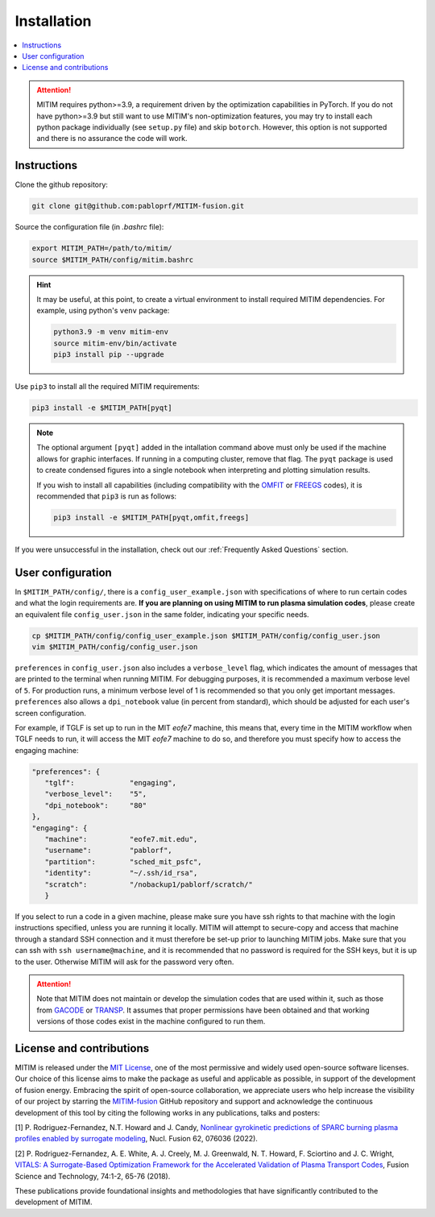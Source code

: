 ============
Installation
============

.. contents::
	:local:
	:depth: 1

.. attention::
   MITIM requires python>=3.9, a requirement driven by the optimization capabilities in PyTorch.
   If you do not have python>=3.9 but still want to use MITIM's non-optimization features, you may try to install each python package individually (see ``setup.py`` file) and skip ``botorch``. However, this option is not supported and there is no assurance the code will work.

Instructions
------------

Clone the github repository:

.. code-block:: console

   git clone git@github.com:pabloprf/MITIM-fusion.git

Source the configuration file (in *.bashrc* file):

.. code-block:: console

   export MITIM_PATH=/path/to/mitim/
   source $MITIM_PATH/config/mitim.bashrc
   
.. hint::
   
   It may be useful, at this point, to create a virtual environment to install required MITIM dependencies. For example, using python's ``venv`` package:

   .. code-block:: console

      python3.9 -m venv mitim-env
      source mitim-env/bin/activate
      pip3 install pip --upgrade

Use ``pip3`` to install all the required MITIM requirements:

.. code-block:: console

   pip3 install -e $MITIM_PATH[pyqt]

.. note::
   
   The optional argument ``[pyqt]`` added in the intallation command above must only be used if the machine allows for graphic interfaces.
   If running in a computing cluster, remove that flag.
   The ``pyqt`` package is used to create condensed figures into a single notebook when interpreting and plotting simulation results.
   
   If you wish to install all capabilities (including compatibility with the `OMFIT <https://omfit.io/>`_  or `FREEGS <https://github.com/freegs-plasma/freegs>`_ codes), it is recommended that ``pip3`` is run as follows:

   .. code-block:: console

      pip3 install -e $MITIM_PATH[pyqt,omfit,freegs]


If you were unsuccessful in the installation, check out our :ref:`Frequently Asked Questions` section.


User configuration
------------------

In ``$MITIM_PATH/config/``, there is a ``config_user_example.json`` with specifications of where to run certain codes and what the login requirements are. **If you are planning on using MITIM to run plasma simulation codes**, please create an equivalent file ``config_user.json`` in the same folder, indicating your specific needs.

.. code-block:: console

   cp $MITIM_PATH/config/config_user_example.json $MITIM_PATH/config/config_user.json
   vim $MITIM_PATH/config/config_user.json

``preferences`` in ``config_user.json`` also includes a ``verbose_level`` flag, which indicates the amount of messages that are printed to the terminal when running MITIM.
For debugging purposes, it is recommended a maximum verbose level of ``5``.
For production runs, a minimum verbose level of 1 is recommended so that you only get important messages.
``preferences`` also allows a ``dpi_notebook`` value (in percent from standard), which should be adjusted for each user's screen configuration.

For example, if TGLF is set up to run in the MIT *eofe7* machine, this means that, every time in the MITIM workflow when TGLF needs to run, it will access the MIT *eofe7* machine to do so, and therefore you must specify how to access the engaging machine:

.. code-block:: console

      "preferences": {
         "tglf":             "engaging",
         "verbose_level":    "5",
         "dpi_notebook":     "80"
      },
      "engaging": {
         "machine":          "eofe7.mit.edu", 
         "username":         "pablorf",
         "partition":        "sched_mit_psfc",
         "identity":         "~/.ssh/id_rsa",
         "scratch":          "/nobackup1/pablorf/scratch/"
         }

If you select to run a code in a given machine, please make sure you have ssh rights to that machine with the login instructions specified, unless you are running it locally.
MITIM will attempt to secure-copy and access that machine through a standard SSH connection and it must therefore be set-up prior to launching MITIM jobs. Make sure that you can ssh with ``ssh username@machine``, and it is recommended that no password is required for the SSH keys, but it is up to the user.
Otherwise MITIM will ask for the password very often.

.. attention::

   Note that MITIM does not maintain or develop the simulation codes that are used within it, such as those from `GACODE <http://gafusion.github.io/doc/index.html>`_ or `TRANSP <hhttps://transp.pppl.gov/index.html>`_. It assumes that proper permissions have been obtained and that working versions of those codes exist in the machine configured to run them.

License and contributions
-------------------------

MITIM is released under the `MIT License <https://mit-license.org/>`_, one of the most permissive and widely used open-source software licenses.
Our choice of this license aims to make the package as useful and applicable as possible, in support of the development of fusion energy.
Embracing the spirit of open-source collaboration, we appreciate users who help increase the visibility of our project by
starring the `MITIM-fusion <https://github.com/pabloprf/MITIM-fusion/>`_ GitHub repository and support and acknowledge the continuous development of this tool by citing the following works in any publications, talks and posters:

[1] P. Rodriguez-Fernandez, N.T. Howard and J. Candy, `Nonlinear gyrokinetic predictions of SPARC burning plasma profiles enabled by surrogate modeling <https://iopscience.iop.org/article/10.1088/1741-4326/ac64b2>`_, Nucl. Fusion 62, 076036 (2022).

[2] P. Rodriguez-Fernandez, A. E. White, A. J. Creely, M. J. Greenwald, N. T. Howard, F. Sciortino and J. C. Wright, `VITALS: A Surrogate-Based Optimization Framework for the Accelerated Validation of Plasma Transport Codes <https://www.tandfonline.com/doi/abs/10.1080/15361055.2017.1396166>`_, Fusion Science and Technology, 74:1-2, 65-76 (2018).

These publications provide foundational insights and methodologies that have significantly contributed to the development of MITIM.
